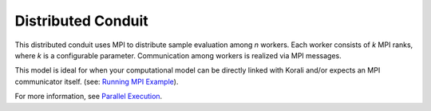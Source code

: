 *******************************
Distributed Conduit
*******************************

This distributed conduit uses MPI to distribute sample evaluation among *n* workers. Each worker consists of *k* MPI ranks, where *k* is a configurable parameter. Communication among workers is realized via MPI messages.

This model is ideal for when your computational model can be directly linked with Korali and/or expects an MPI communicator itself. (see: `Running MPI Example <feature_running.mpi>`_). 

For more information, see `Parallel Execution <parallel-execution>`_. 

